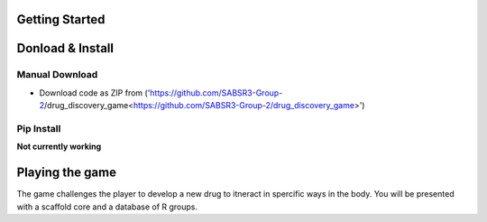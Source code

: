 Getting Started
===============
Donload & Install
=================

Manual Download
-------------------------
- Download code as ZIP from ('https://github.com/SABSR3-Group-2/drug_discovery_game<https://github.com/SABSR3-Group-2/drug_discovery_game>')

Pip Install
-------------------------
**Not currently working**

Playing the game
================
The game challenges the player to develop a new drug to itneract in spercific ways in the body.
You will be presented with a scaffold core and a database of R groups.
